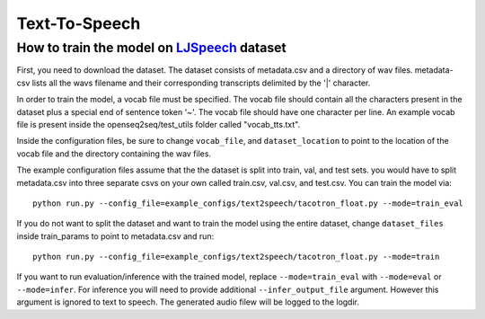 Text-To-Speech
==================

How to train the model on `LJSpeech <https://keithito.com/LJ-Speech-Dataset/>`_ dataset
----------------------------------------------------------------------------------------

First, you need to download the dataset. The dataset consists of metadata.csv
and a directory of wav files. metadata-csv lists all the wavs filename and their
corresponding transcripts delimited by the '|' character.

In order to train the model, a vocab file must be specified. The vocab file
should contain all the characters present in the dataset plus a special end of
sentence token '~'. The vocab file should have one character per line. An
example vocab file is present inside the openseq2seq/test_utils folder called
"vocab_tts.txt".

Inside the configuration files, be sure to change ``vocab_file``, and
``dataset_location`` to point to the location of the vocab file and the
directory containing the wav files.

The example configuration files assume that the the dataset is split into train,
val, and test sets. you would have to split metadata.csv into three separate
csvs on your own called train.csv, val.csv, and test.csv. You can train the
model via::

    python run.py --config_file=example_configs/text2speech/tacotron_float.py --mode=train_eval

If you do not want to split the dataset and want to train the model using the
entire dataset, change ``dataset_files`` inside train_params to point to
metadata.csv and run::

    python run.py --config_file=example_configs/text2speech/tacotron_float.py --mode=train

If you want to run evaluation/inference with the trained model, replace
``--mode=train_eval`` with ``--mode=eval`` or ``--mode=infer``.
For inference you will need to provide additional
``--infer_output_file`` argument. However this argument is ignored to text to
speech. The generated audio filew will be logged to the logdir.
